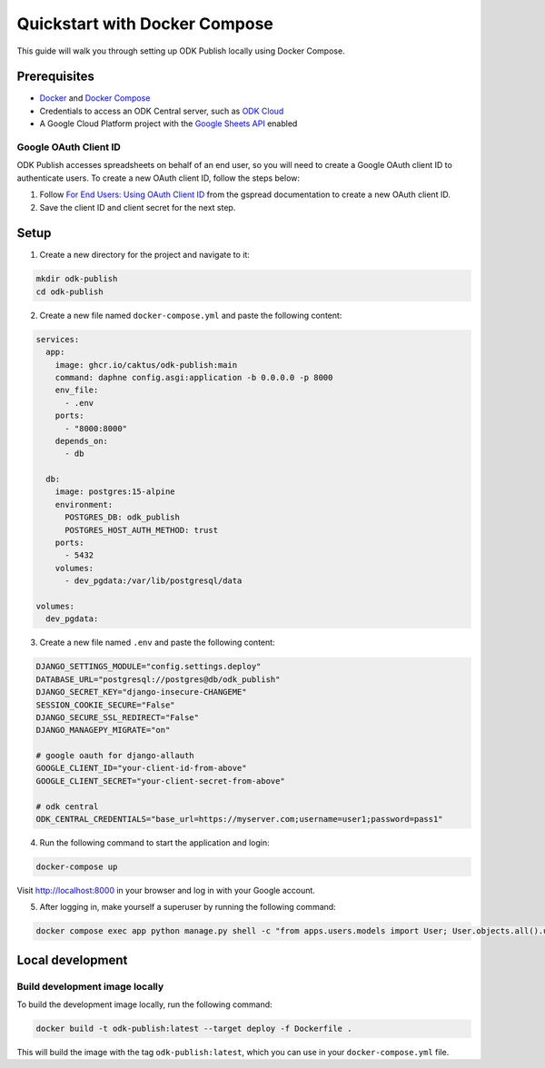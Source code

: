 Quickstart with Docker Compose
==============================

This guide will walk you through setting up ODK Publish locally using Docker
Compose.


Prerequisites
-------------

- `Docker <https://docs.docker.com/get-docker/>`_ and `Docker Compose <https://docs.docker.com/compose/install/>`_
- Credentials to access an ODK Central server, such as `ODK Cloud <https://getodk.org/>`_
- A Google Cloud Platform project with the `Google Sheets API <https://console.developers.google.com/apis/library/sheets.googleapis.com>`_ enabled


Google OAuth Client ID
~~~~~~~~~~~~~~~~~~~~~~

ODK Publish accesses spreadsheets on behalf of an end user, so you will need to
create a Google OAuth client ID to authenticate users. To create a new OAuth
client ID, follow the steps below:

1. Follow `For End Users: Using OAuth Client ID
   <https://docs.gspread.org/en/latest/oauth2.html#for-end-users-using-oauth-client-id>`_
   from the gspread documentation to create a new OAuth client ID.
2. Save the client ID and client secret for the next step.


Setup
-----

1. Create a new directory for the project and navigate to it:

.. code-block:: bash

   mkdir odk-publish
   cd odk-publish


2. Create a new file named ``docker-compose.yml`` and paste the following
   content:

.. code-block:: yaml

  services:
    app:
      image: ghcr.io/caktus/odk-publish:main
      command: daphne config.asgi:application -b 0.0.0.0 -p 8000
      env_file:
        - .env
      ports:
        - "8000:8000"
      depends_on:
        - db

    db:
      image: postgres:15-alpine
      environment:
        POSTGRES_DB: odk_publish
        POSTGRES_HOST_AUTH_METHOD: trust
      ports:
        - 5432
      volumes:
        - dev_pgdata:/var/lib/postgresql/data

  volumes:
    dev_pgdata:

3. Create a new file named ``.env`` and paste the following content:

.. code-block:: shell

  DJANGO_SETTINGS_MODULE="config.settings.deploy"
  DATABASE_URL="postgresql://postgres@db/odk_publish"
  DJANGO_SECRET_KEY="django-insecure-CHANGEME"
  SESSION_COOKIE_SECURE="False"
  DJANGO_SECURE_SSL_REDIRECT="False"
  DJANGO_MANAGEPY_MIGRATE="on"

  # google oauth for django-allauth
  GOOGLE_CLIENT_ID="your-client-id-from-above"
  GOOGLE_CLIENT_SECRET="your-client-secret-from-above"

  # odk central
  ODK_CENTRAL_CREDENTIALS="base_url=https://myserver.com;username=user1;password=pass1"

4. Run the following command to start the application and login:

.. code-block:: bash

   docker-compose up

Visit http://localhost:8000 in your browser and log in with your Google account.

5. After logging in, make yourself a superuser by running the following command:

.. code-block:: bash

   docker compose exec app python manage.py shell -c "from apps.users.models import User; User.objects.all().update(is_staff=True, is_superuser=True)"


Local development
-----------------


Build development image locally
~~~~~~~~~~~~~~~~~~~~~~~~~~~~~~~

To build the development image locally, run the following command:

.. code-block:: bash

   docker build -t odk-publish:latest --target deploy -f Dockerfile .

This will build the image with the tag ``odk-publish:latest``, which you can use
in your ``docker-compose.yml`` file.
